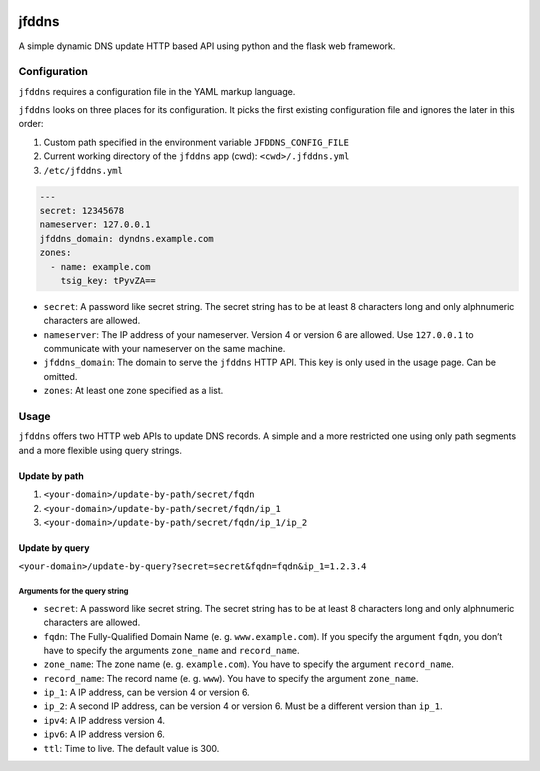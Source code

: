 .. image:: http://img.shields.io/pypi/v/jfddns.svg
    :target: https://pypi.python.org/pypi/jfddns

.. image:: https://travis-ci.org/Josef-Friedrich/jfddns.svg?branch=master
    :target: https://travis-ci.org/Josef-Friedrich/jfddns

jfddns
======

A simple dynamic DNS update HTTP based API using python and the flask
web framework.

Configuration
-------------

``jfddns`` requires a configuration file in the YAML markup language.

``jfddns`` looks on three places for its configuration. It picks the
first existing configuration file and ignores the later in this order:

1. Custom path specified in the environment variable
   ``JFDDNS_CONFIG_FILE``
2. Current working directory of the ``jfddns`` app (cwd):
   ``<cwd>/.jfddns.yml``
3. ``/etc/jfddns.yml``

.. code-block:: yaml

    ---
    secret: 12345678
    nameserver: 127.0.0.1
    jfddns_domain: dyndns.example.com
    zones:
      - name: example.com
        tsig_key: tPyvZA==

* ``secret``: A password like secret string. The secret string has to
  be at least 8 characters long and only alphnumeric characters are
  allowed.
* ``nameserver``: The IP address of your nameserver. Version 4 or
  version 6 are allowed. Use ``127.0.0.1`` to communicate with your
  nameserver on the same machine.
* ``jfddns_domain``: The domain to serve the ``jfddns`` HTTP API. This
  key is only used in the usage page. Can be omitted.
* ``zones``: At least one zone specified as a list.

Usage
-----

``jfddns`` offers two HTTP web APIs to update DNS records. A simple
and a more restricted one using only path segments and a more flexible
using query strings.

Update by path
^^^^^^^^^^^^^^

1. ``<your-domain>/update-by-path/secret/fqdn``
2. ``<your-domain>/update-by-path/secret/fqdn/ip_1``
3. ``<your-domain>/update-by-path/secret/fqdn/ip_1/ip_2``

Update by query
^^^^^^^^^^^^^^^

``<your-domain>/update-by-query?secret=secret&fqdn=fqdn&ip_1=1.2.3.4``

Arguments for the query string
""""""""""""""""""""""""""""""

* ``secret``: A password like secret string. The secret string has to
  be at least 8 characters long and only alphnumeric characters are
  allowed.
* ``fqdn``: The Fully-Qualified Domain Name (e. g. ``www.example.com``).
  If you specify the argument ``fqdn``, you don’t have to specify the
  arguments ``zone_name`` and ``record_name``.
* ``zone_name``: The zone name (e. g. ``example.com``). You have to
  specify the argument ``record_name``.
* ``record_name``: The record name (e. g. ``www``). You have to
  specify the argument ``zone_name``.
* ``ip_1``: A IP address, can be version 4 or version 6.
* ``ip_2``: A second IP address, can be version 4 or version 6. Must
  be a different version than ``ip_1``.
* ``ipv4``: A IP address version 4.
* ``ipv6``: A IP address version 6.
* ``ttl``: Time to live. The default value is 300.
